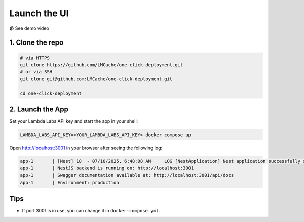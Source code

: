 Launch the UI
============

📹 See demo video

.. raw:: html

   <div style="max-width: 560px;">
     <iframe width="560" height="315"
       src="https://www.youtube.com/embed/zB_Az3UbtQ4"
       title="YouTube video player"
       frameborder="0"
       allow="accelerometer; autoplay; clipboard-write; encrypted-media; gyroscope; picture-in-picture"
       allowfullscreen>
     </iframe>
   </div>

1. Clone the repo
-----------------

.. code-block:: bash

   # via HTTPS
   git clone https://github.com/LMCache/one-click-deployment.git
   # or via SSH
   git clone git@github.com:LMCache/one-click-deployment.git

   cd one-click-deployment

2. Launch the App
-----------------

Set your Lambda Labs API key and start the app in your shell:

.. code-block:: bash

   LAMBDA_LABS_API_KEY=<YOUR_LAMBDA_LABS_API_KEY> docker compose up

Open http://localhost:3001 in your browser after seeing the following log:

.. code-block:: csharp

   app-1       | [Nest] 18  - 07/10/2025, 6:48:08 AM     LOG [NestApplication] Nest application successfully started +169ms
   app-1       | NestJS backend is running on: http://localhost:3001
   app-1       | Swagger documentation available at: http://localhost:3001/api/docs
   app-1       | Environment: production

Tips
----

* If port 3001 is in use, you can change it in ``docker-compose.yml``. 